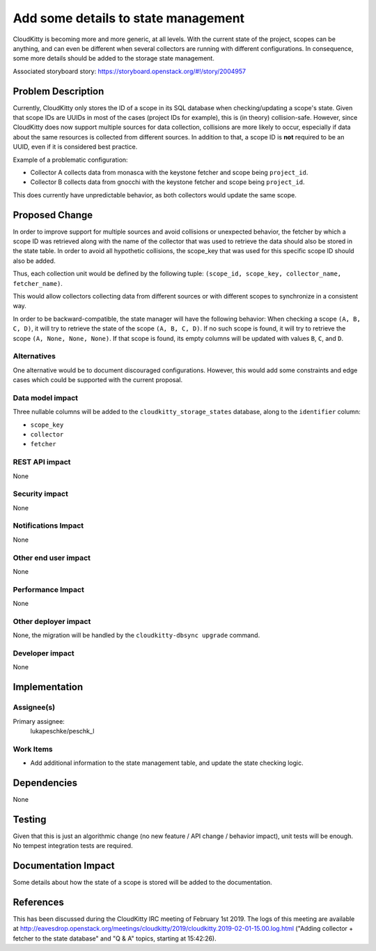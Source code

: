 ..
 This work is licensed under a Creative Commons Attribution 3.0 Unported
 License.

 http://creativecommons.org/licenses/by/3.0/legalcode

====================================
Add some details to state management
====================================

CloudKitty is becoming more and more generic, at all levels. With the current
state of the project, scopes can be anything, and can even be different when
several collectors are running with different configurations. In consequence,
some more details should be added to the storage state management.

Associated storyboard story: https://storyboard.openstack.org/#!/story/2004957

Problem Description
===================

Currently, CloudKitty only stores the ID of a scope in its SQL database when
checking/updating a scope's state. Given that scope IDs are UUIDs in most of the
cases (project IDs for example), this is (in theory) collision-safe. However,
since CloudKitty does now support multiple sources for data collection,
collisions are more likely to occur, especially if data about the same
resources is collected from different sources. In addition to that, a scope ID
is **not** required to be an UUID, even if it is considered best practice.

Example of a problematic configuration:

* Collector A collects data from monasca with the keystone fetcher and scope
  being ``project_id``.
* Collector B collects data from gnocchi with the keystone fetcher and scope
  being ``project_id``.

This does currently have unpredictable behavior, as both collectors would
update the same scope.


Proposed Change
===============

In order to improve support for multiple sources and avoid collisions or
unexpected behavior, the fetcher by which a scope ID was retrieved along with
the name of the collector that was used to retrieve the data should also be
stored in the state table. In order to avoid all hypothetic collisions, the
scope_key that was used for this specific scope ID should also be added.

Thus, each collection unit would be defined by the following tuple:
``(scope_id, scope_key, collector_name, fetcher_name)``.

This would allow collectors collecting data from different sources or with
different scopes to synchronize in a consistent way.

In order to be backward-compatible, the state manager will have the following
behavior: When checking a scope ``(A, B, C, D)``, it will try to retrieve the
state of the scope ``(A, B, C, D)``. If no such scope is found, it will try to
retrieve the scope ``(A, None, None, None)``. If that scope is found, its empty
columns will be updated with values ``B``, ``C``, and ``D``.

Alternatives
------------

One alternative would be to document discouraged configurations. However, this
would add some constraints and edge cases which could be supported with the
current proposal.

Data model impact
-----------------

Three nullable columns will be added to the ``cloudkitty_storage_states``
database, along to the ``identifier`` column:

* ``scope_key``
* ``collector``
* ``fetcher``

REST API impact
---------------

None

Security impact
---------------

None

Notifications Impact
----------------------------

None

Other end user impact
---------------------

None

Performance Impact
------------------

None

Other deployer impact
---------------------

None, the migration will be handled by the ``cloudkitty-dbsync upgrade``
command.

Developer impact
----------------

None

Implementation
==============

Assignee(s)
-----------

Primary assignee:
  lukapeschke/peschk_l

Work Items
----------

* Add additional information to the state management table, and update the
  state checking logic.

Dependencies
============

None

Testing
=======

Given that this is just an algorithmic change (no new feature / API change /
behavior impact), unit tests will be enough. No tempest integration tests are
required.

Documentation Impact
====================

Some details about how the state of a scope is stored will be added to the
documentation.

References
==========

This has been discussed during the CloudKitty IRC meeting of February 1st 2019.
The logs of this meeting are available at http://eavesdrop.openstack.org/meetings/cloudkitty/2019/cloudkitty.2019-02-01-15.00.log.html
("Adding collector + fetcher to the state database" and "Q & A" topics,
starting at 15:42:26).
